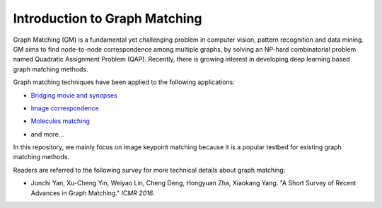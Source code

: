 ===============================
Introduction to Graph Matching
===============================

Graph Matching (GM) is a fundamental yet challenging problem in computer vision, pattern recognition and data mining. GM aims to find node-to-node correspondence among multiple graphs, by solving an NP-hard combinatorial problem named Quadratic Assignment Problem (QAP). Recently, there is growing interest in developing deep learning based graph matching methods.

Graph matching techniques have been applied to the following applications:

* `Bridging movie and synopses <https://openaccess.thecvf.com/content_ICCV_2019/papers/Xiong_A_Graph-Based_Framework_to_Bridge_Movies_and_Synopses_ICCV_2019_paper.pdf>`_

  .. image:: ../images/movie_synopses.png

* `Image correspondence <https://arxiv.org/pdf/1911.11763.pdf>`_

  .. image:: ../images/superglue.png

* `Molecules matching <https://openaccess.thecvf.com/content/CVPR2021/papers/Wang_Combinatorial_Learning_of_Graph_Edit_Distance_via_Dynamic_Embedding_CVPR_2021_paper.pdf>`_

  .. image:: ../images/molecules.png

* and more...

In this repository, we mainly focus on image keypoint matching because it is a popular testbed for existing graph matching methods.

Readers are referred to the following survey for more technical details about graph matching:

* Junchi Yan, Xu-Cheng Yin, Weiyao Lin, Cheng Deng, Hongyuan Zha, Xiaokang Yang. "A Short Survey of Recent Advances in Graph Matching." *ICMR 2016*.

